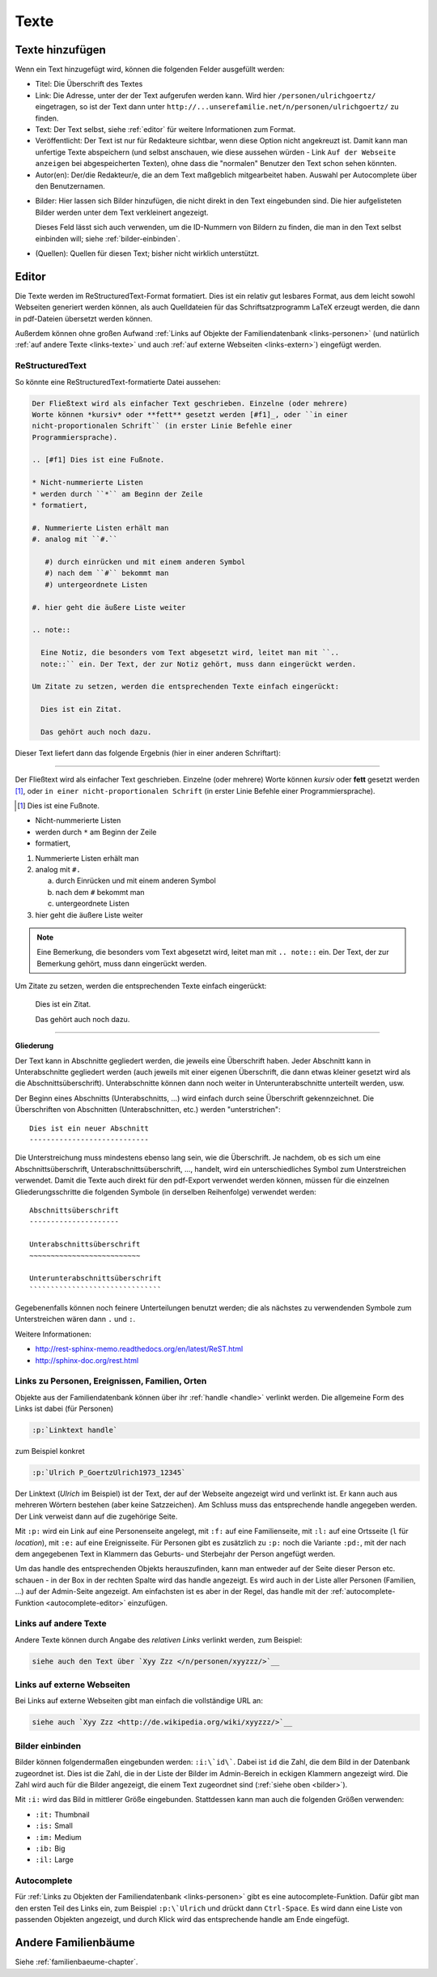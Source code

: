 .. _texte-chapter:

=====
Texte
=====


.. _texte-hinzufuegen:

----------------
Texte hinzufügen
----------------

Wenn ein Text hinzugefügt wird, können die folgenden Felder ausgefüllt werden:

* Titel: Die Überschrift des Textes
* Link: Die Adresse, unter der der Text aufgerufen werden kann. Wird hier
  ``/personen/ulrichgoertz/`` eingetragen, so ist der Text dann unter
  ``http://...unserefamilie.net/n/personen/ulrichgoertz/`` zu finden.
* Text: Der Text selbst, siehe :ref:`editor` für weitere Informationen zum
  Format.
* Veröffentlicht: Der Text ist nur für Redakteure sichtbar, wenn diese Option
  nicht angekreuzt ist. Damit kann man unfertige Texte abspeichern (und selbst
  anschauen, wie diese aussehen würden - Link ``Auf der Webseite anzeigen`` bei
  abgespeicherten Texten), ohne dass die "normalen" Benutzer den Text schon
  sehen könnten.
* Autor(en): Der/die Redakteur/e, die an dem Text maßgeblich mitgearbeitet
  haben. Auswahl per Autocomplete über den Benutzernamen.

.. _bilder:

* Bilder: Hier lassen sich Bilder hinzufügen, die nicht direkt in den Text
  eingebunden sind. Die hier aufgelisteten Bilder werden unter dem Text
  verkleinert angezeigt.

  Dieses Feld lässt sich auch verwenden, um die ID-Nummern von Bildern zu
  finden, die man in den Text selbst einbinden will; siehe
  :ref:`bilder-einbinden`.
* (Quellen): Quellen für diesen Text; bisher nicht wirklich unterstützt.


.. _editor:

----------
Editor
----------

Die Texte werden im ReStructuredText-Format formatiert. Dies ist ein relativ gut
lesbares Format, aus dem leicht sowohl Webseiten generiert werden können, als
auch Quelldateien für das Schriftsatzprogramm LaTeX erzeugt werden, die dann in
pdf-Dateien übersetzt werden können.

Außerdem können ohne großen Aufwand :ref:`Links auf Objekte der
Familiendatenbank <links-personen>` (und natürlich :ref:`auf andere Texte
<links-texte>` und auch :ref:`auf externe Webseiten <links-extern>`) eingefügt
werden.

................
ReStructuredText
................

So könnte eine ReStructuredText-formatierte Datei aussehen:

.. code::

  Der Fließtext wird als einfacher Text geschrieben. Einzelne (oder mehrere)
  Worte können *kursiv* oder **fett** gesetzt werden [#f1]_, oder ``in einer
  nicht-proportionalen Schrift`` (in erster Linie Befehle einer
  Programmiersprache).

  .. [#f1] Dies ist eine Fußnote.

  * Nicht-nummerierte Listen
  * werden durch ``*`` am Beginn der Zeile
  * formatiert,

  #. Nummerierte Listen erhält man
  #. analog mit ``#.``

     #) durch einrücken und mit einem anderen Symbol
     #) nach dem ``#`` bekommt man
     #) untergeordnete Listen

  #. hier geht die äußere Liste weiter

  .. note::

    Eine Notiz, die besonders vom Text abgesetzt wird, leitet man mit ``..
    note::`` ein. Der Text, der zur Notiz gehört, muss dann eingerückt werden.

  Um Zitate zu setzen, werden die entsprechenden Texte einfach eingerückt:

    Dies ist ein Zitat.

    Das gehört auch noch dazu.


Dieser Text liefert dann das folgende Ergebnis (hier in einer anderen
Schriftart):


-----------------------------------------------------------------------

Der Fließtext wird als einfacher Text geschrieben. Einzelne (oder mehrere)
Worte können *kursiv* oder **fett** gesetzt werden [#f1]_, oder ``in einer
nicht-proportionalen Schrift`` (in erster Linie Befehle einer
Programmiersprache).

.. [#f1] Dies ist eine Fußnote.

* Nicht-nummerierte Listen
* werden durch ``*`` am Beginn der Zeile
* formatiert,

#. Nummerierte Listen erhält man
#. analog mit ``#.``

   a. durch Einrücken und mit einem anderen Symbol
   #. nach dem ``#`` bekommt man
   #. untergeordnete Listen

#. hier geht die äußere Liste weiter

.. note::

  Eine Bemerkung, die besonders vom Text abgesetzt wird, leitet man mit ``..
  note::`` ein. Der Text, der zur Bemerkung gehört, muss dann eingerückt werden.

Um Zitate zu setzen, werden die entsprechenden Texte einfach eingerückt:

  Dies ist ein Zitat.

  Das gehört auch noch dazu.

-----------------------------------------------------------------------

.. _gliederung:

**Gliederung**

Der Text kann in Abschnitte gegliedert werden, die jeweils eine Überschrift
haben. Jeder Abschnitt kann in Unterabschnitte gegliedert werden (auch jeweils
mit einer eigenen Überschrift, die dann etwas kleiner gesetzt wird als die
Abschnittsüberschrift). Unterabschnitte können dann noch weiter in
Unterunterabschnitte unterteilt werden, usw.

Der Beginn eines Abschnitts (Unterabschnitts, ...) wird einfach durch seine
Überschrift gekennzeichnet. Die Überschriften von Abschnitten (Unterabschnitten,
etc.) werden "unterstrichen"::

  Dies ist ein neuer Abschnitt
  ----------------------------

Die Unterstreichung muss mindestens ebenso lang sein, wie die Überschrift. Je
nachdem, ob es sich um eine Abschnittsüberschrift, Unterabschnittsüberschrift,
..., handelt, wird ein unterschiedliches Symbol zum Unterstreichen verwendet.
Damit die Texte auch direkt für den pdf-Export verwendet werden können, müssen
für die einzelnen Gliederungsschritte die folgenden Symbole (in derselben
Reihenfolge) verwendet werden::

  Abschnittsüberschrift
  ---------------------

  Unterabschnittsüberschrift
  ~~~~~~~~~~~~~~~~~~~~~~~~~~

  Unterunterabschnittsüberschrift
  ```````````````````````````````

Gegebenenfalls können noch feinere Unterteilungen benutzt werden; die als
nächstes zu verwendenden Symbole zum Unterstreichen wären dann ``.`` und ``:``.

Weitere Informationen:

* http://rest-sphinx-memo.readthedocs.org/en/latest/ReST.html
* http://sphinx-doc.org/rest.html


.. _links-personen:

...............................................
Links zu Personen, Ereignissen, Familien, Orten
...............................................

Objekte aus der Familiendatenbank können über ihr :ref:`handle <handle>`
verlinkt werden. Die allgemeine Form des Links ist dabei (für Personen)

.. code::

  :p:`Linktext handle`

zum Beispiel konkret

.. code::

  :p:`Ulrich P_GoertzUlrich1973_12345`

Der Linktext (*Ulrich* im Beispiel) ist der Text, der auf der Webseite angezeigt
wird und verlinkt ist. Er kann auch aus mehreren Wörtern bestehen (aber keine
Satzzeichen). Am Schluss muss das entsprechende handle angegeben werden. Der
Link verweist dann auf die zugehörige Seite.

Mit ``:p:`` wird ein Link auf eine Personenseite angelegt, mit ``:f:`` auf eine
Familienseite, mit ``:l:`` auf eine Ortsseite (``l`` für *location*), mit ``:e:``
auf eine Ereignisseite. Für Personen gibt es zusätzlich zu ``:p:`` noch die
Variante ``:pd:``, mit der nach dem angegebenen Text in Klammern das Geburts-
und Sterbejahr der Person angefügt werden.

Um das handle des entsprechenden Objekts herauszufinden, kann man entweder auf
der Seite dieser Person etc. schauen - in der Box in der rechten Spalte wird das
handle angezeigt. Es wird auch in der Liste aller Personen (Familien, ...) auf
der Admin-Seite angezeigt. Am einfachsten ist es aber in der Regel, das handle
mit der :ref:`autocomplete-Funktion <autocomplete-editor>` einzufügen.

.. _links-texte:

......................
Links auf andere Texte
......................

Andere Texte können durch Angabe des *relativen Links* verlinkt werden, zum
Beispiel:

.. code::

  siehe auch den Text über `Xyy Zzz </n/personen/xyyzzz/>`__


.. _links-extern:

...........................
Links auf externe Webseiten
...........................

Bei Links auf externe Webseiten gibt man einfach die vollständige URL an:

.. code::

  siehe auch `Xyy Zzz <http://de.wikipedia.org/wiki/xyyzzz/>`__


.. _bilder-einbinden:

................
Bilder einbinden
................

Bilder können folgendermaßen eingebunden werden: ``:i:\`id\```. Dabei ist ``id``
die Zahl, die dem Bild in der Datenbank zugeordnet ist. Dies ist die Zahl, die
in der Liste der Bilder im Admin-Bereich in eckigen Klammern angezeigt wird. Die
Zahl wird auch für die Bilder angezeigt, die einem Text zugeordnet sind (:ref:`siehe
oben <bilder>`).

Mit ``:i:`` wird das Bild in mittlerer Größe eingebunden. Stattdessen kann man
auch die folgenden Größen verwenden:

* ``:it:`` Thumbnail
* ``:is:`` Small
* ``:im:`` Medium
* ``:ib:`` Big
* ``:il:`` Large


.. _autocomplete-editor:

............
Autocomplete
............

Für :ref:`Links zu Objekten der Familiendatenbank <links-personen>` gibt es eine
autocomplete-Funktion. Dafür gibt man den ersten Teil des Links ein, zum
Beispiel ``:p:\`Ulrich`` und drückt dann ``Ctrl-Space``. Es wird dann eine Liste
von passenden Objekten angezeigt, und durch Klick wird das entsprechende handle
am Ende eingefügt.

--------------------
Andere Familienbäume
--------------------

Siehe :ref:`familienbaeume-chapter`\ .


